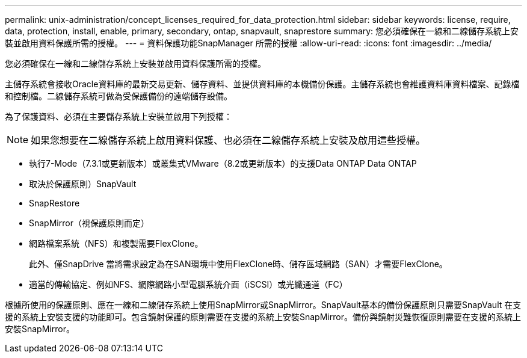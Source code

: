 ---
permalink: unix-administration/concept_licenses_required_for_data_protection.html 
sidebar: sidebar 
keywords: license, require, data, protection, install, enable, primary, secondary, ontap, snapvault, snaprestore 
summary: 您必須確保在一線和二線儲存系統上安裝並啟用資料保護所需的授權。 
---
= 資料保護功能SnapManager 所需的授權
:allow-uri-read: 
:icons: font
:imagesdir: ../media/


[role="lead"]
您必須確保在一線和二線儲存系統上安裝並啟用資料保護所需的授權。

主儲存系統會接收Oracle資料庫的最新交易更新、儲存資料、並提供資料庫的本機備份保護。主儲存系統也會維護資料庫資料檔案、記錄檔和控制檔。二線儲存系統可做為受保護備份的遠端儲存設備。

為了保護資料、必須在主要儲存系統上安裝並啟用下列授權：


NOTE: 如果您想要在二線儲存系統上啟用資料保護、也必須在二線儲存系統上安裝及啟用這些授權。

* 執行7-Mode（7.3.1或更新版本）或叢集式VMware（8.2或更新版本）的支援Data ONTAP Data ONTAP
* 取決於保護原則）SnapVault
* SnapRestore
* SnapMirror（視保護原則而定）
* 網路檔案系統（NFS）和複製需要FlexClone。
+
此外、僅SnapDrive 當將需求設定為在SAN環境中使用FlexClone時、儲存區域網路（SAN）才需要FlexClone。

* 適當的傳輸協定、例如NFS、網際網路小型電腦系統介面（iSCSI）或光纖通道（FC）


根據所使用的保護原則、應在一線和二線儲存系統上使用SnapMirror或SnapMirror。SnapVault基本的備份保護原則只需要SnapVault 在支援的系統上安裝支援的功能即可。包含鏡射保護的原則需要在支援的系統上安裝SnapMirror。備份與鏡射災難恢復原則需要在支援的系統上安裝SnapMirror。
